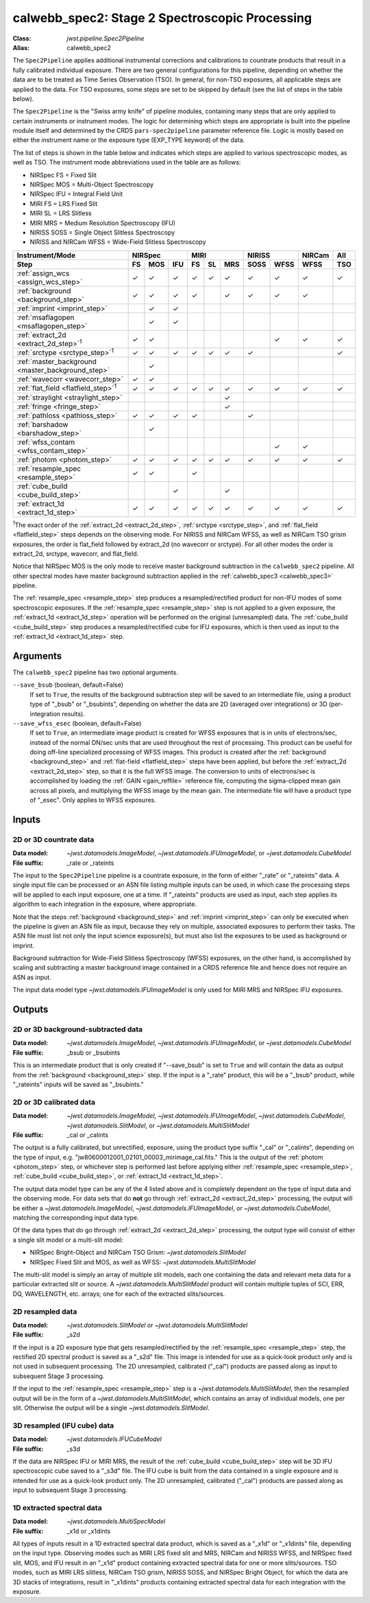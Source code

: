 .. _calwebb_spec2:
.. _calwebb_tso-spec2:

calwebb_spec2: Stage 2 Spectroscopic Processing
===============================================

:Class: `jwst.pipeline.Spec2Pipeline`
:Alias: calwebb_spec2

The ``Spec2Pipeline`` applies additional instrumental corrections and
calibrations to countrate products that result in a fully calibrated individual
exposure. There are two general configurations for this pipeline, depending on
whether the data are to be treated as Time Series Observation (TSO). In general,
for non-TSO exposures, all applicable steps are applied to the data. For TSO
exposures, some steps are set to be skipped by default (see the list of steps in
the table below).

The ``Spec2Pipeline`` is the "Swiss army knife" of pipeline modules, containing
many steps that are only applied to certain instruments or instrument modes. The
logic for determining which steps are appropriate is built into the pipeline
module itself and determined by the CRDS ``pars-spec2pipeline`` parameter
reference file. Logic is mostly based on either the instrument name or the
exposure type (EXP_TYPE keyword) of the data.

The list of steps is shown in the table below and indicates which steps are
applied to various spectroscopic modes, as well as TSO. The instrument mode
abbreviations used in the table are as follows:

- NIRSpec FS = Fixed Slit
- NIRSpec MOS = Multi-Object Spectroscopy
- NIRSpec IFU = Integral Field Unit
- MIRI FS = LRS Fixed Slit
- MIRI SL = LRS Slitless
- MIRI MRS = Medium Resolution Spectroscopy (IFU)
- NIRISS SOSS = Single Object Slitless Spectroscopy
- NIRISS and NIRCam WFSS = Wide-Field Slitless Spectroscopy

.. |c| unicode:: U+2713 .. checkmark

+---------------------------------------------------+-----+-----+-----+-----+-----+-----+------+------+--------+-----+
| Instrument/Mode                                   |      NIRSpec    |      MIRI       |    NIRISS   | NIRCam | All |
+---------------------------------------------------+-----+-----+-----+-----+-----+-----+------+------+--------+-----+
| Step                                              | FS  | MOS | IFU | FS  | SL  | MRS | SOSS | WFSS | WFSS   | TSO |
+===================================================+=====+=====+=====+=====+=====+=====+======+======+========+=====+
| :ref:`assign_wcs <assign_wcs_step>`               | |c| | |c| | |c| | |c| | |c| | |c| |  |c| | |c|  |  |c|   | |c| |
+---------------------------------------------------+-----+-----+-----+-----+-----+-----+------+------+--------+-----+
| :ref:`background <background_step>`               | |c| | |c| | |c| | |c| |     | |c| |  |c| | |c|  |  |c|   |     |
+---------------------------------------------------+-----+-----+-----+-----+-----+-----+------+------+--------+-----+
| :ref:`imprint <imprint_step>`                     |     | |c| | |c| |     |     |     |      |      |        |     |
+---------------------------------------------------+-----+-----+-----+-----+-----+-----+------+------+--------+-----+
| :ref:`msaflagopen <msaflagopen_step>`             |     | |c| | |c| |     |     |     |      |      |        |     |
+---------------------------------------------------+-----+-----+-----+-----+-----+-----+------+------+--------+-----+
| :ref:`extract_2d <extract_2d_step>`\ :sup:`1`     | |c| | |c| |     |     |     |     |      | |c|  |  |c|   | |c| |
+---------------------------------------------------+-----+-----+-----+-----+-----+-----+------+------+--------+-----+
| :ref:`srctype <srctype_step>`\ :sup:`1`           | |c| | |c| | |c| | |c| | |c| | |c| |  |c| |      |        | |c| |
+---------------------------------------------------+-----+-----+-----+-----+-----+-----+------+------+--------+-----+
| :ref:`master_background <master_background_step>` |     | |c| |     |     |     |     |      |      |        |     |
+---------------------------------------------------+-----+-----+-----+-----+-----+-----+------+------+--------+-----+
| :ref:`wavecorr <wavecorr_step>`                   | |c| | |c| |     |     |     |     |      |      |        |     |
+---------------------------------------------------+-----+-----+-----+-----+-----+-----+------+------+--------+-----+
| :ref:`flat_field <flatfield_step>`\ :sup:`1`      | |c| | |c| | |c| | |c| | |c| | |c| |  |c| | |c|  |  |c|   | |c| |
+---------------------------------------------------+-----+-----+-----+-----+-----+-----+------+------+--------+-----+
| :ref:`straylight <straylight_step>`               |     |     |     |     |     | |c| |      |      |        |     |
+---------------------------------------------------+-----+-----+-----+-----+-----+-----+------+------+--------+-----+
| :ref:`fringe <fringe_step>`                       |     |     |     |     |     | |c| |      |      |        |     |
+---------------------------------------------------+-----+-----+-----+-----+-----+-----+------+------+--------+-----+
| :ref:`pathloss <pathloss_step>`                   | |c| | |c| | |c| | |c| |     |     |  |c| |      |        |     |
+---------------------------------------------------+-----+-----+-----+-----+-----+-----+------+------+--------+-----+
| :ref:`barshadow <barshadow_step>`                 |     | |c| |     |     |     |     |      |      |        |     |
+---------------------------------------------------+-----+-----+-----+-----+-----+-----+------+------+--------+-----+
| :ref:`wfss_contam <wfss_contam_step>`             |     |     |     |     |     |     |      | |c|  |  |c|   |     |
+---------------------------------------------------+-----+-----+-----+-----+-----+-----+------+------+--------+-----+
| :ref:`photom <photom_step>`                       | |c| | |c| | |c| | |c| | |c| | |c| |  |c| | |c|  |  |c|   | |c| |
+---------------------------------------------------+-----+-----+-----+-----+-----+-----+------+------+--------+-----+
| :ref:`resample_spec <resample_step>`              | |c| | |c| |     | |c| |     |     |      |      |        |     |
+---------------------------------------------------+-----+-----+-----+-----+-----+-----+------+------+--------+-----+
| :ref:`cube_build <cube_build_step>`               |     |     | |c| |     |     | |c| |      |      |        |     |
+---------------------------------------------------+-----+-----+-----+-----+-----+-----+------+------+--------+-----+
| :ref:`extract_1d <extract_1d_step>`               | |c| | |c| | |c| | |c| | |c| | |c| |  |c| | |c|  |  |c|   | |c| |
+---------------------------------------------------+-----+-----+-----+-----+-----+-----+------+------+--------+-----+

:sup:`1`\ The exact order of the :ref:`extract_2d <extract_2d_step>`, :ref:`srctype <srctype_step>`,
and :ref:`flat_field <flatfield_step>` steps depends on the observing mode.
For NIRISS and NIRCam WFSS, as well as NIRCam TSO grism exposures, the order is
flat_field followed by extract_2d (no wavecorr or srctype).
For all other modes the order is extract_2d, srctype, wavecorr, and flat_field.

Notice that NIRSpec MOS is the only mode to receive master background subtraction
in the ``calwebb_spec2`` pipeline. All other spectral modes have master background
subtraction applied in the :ref:`calwebb_spec3 <calwebb_spec3>` pipeline.

The :ref:`resample_spec <resample_step>` step produces a resampled/rectified product for
non-IFU modes of some spectroscopic exposures. If the :ref:`resample_spec <resample_step>` step
is not applied to a given exposure, the :ref:`extract_1d <extract_1d_step>` operation will be
performed on the original (unresampled) data. The :ref:`cube_build <cube_build_step>` step produces
a resampled/rectified cube for IFU exposures, which is then used as input to
the :ref:`extract_1d <extract_1d_step>` step.

Arguments
---------
The ``calwebb_spec2`` pipeline has two optional arguments.

``--save_bsub`` (boolean, default=False)
  If set to ``True``, the results of the background subtraction step will be saved
  to an intermediate file, using a product type of "_bsub" or "_bsubints", depending on
  whether the data are 2D (averaged over integrations) or 3D (per-integration results).

``--save_wfss_esec`` (boolean, default=False)
  If set to ``True``, an intermediate image product is created for WFSS exposures that
  is in units of electrons/sec, instead of the normal DN/sec units that are used throughout
  the rest of processing. This product can be useful for doing off-line specialized
  processing of WFSS images. This product is created after the :ref:`background <background_step>`
  and :ref:`flat-field <flatfield_step>` steps have been applied, but before the
  :ref:`extract_2d <extract_2d_step>` step, so that it is the full WFSS image. The conversion
  to units of electrons/sec is accomplished by loading the :ref:`GAIN <gain_reffile>` reference file,
  computing the sigma-clipped mean gain across all pixels, and multiplying the WFSS image by the
  mean gain.  The intermediate file will have a product type of "_esec". Only applies to
  WFSS exposures.

Inputs
------

2D or 3D countrate data
^^^^^^^^^^^^^^^^^^^^^^^

:Data model: `~jwst.datamodels.ImageModel`, `~jwst.datamodels.IFUImageModel`,
             or `~jwst.datamodels.CubeModel`
:File suffix: _rate or _rateints

The input to the ``Spec2Pipeline`` pipeline is a countrate exposure, in the form
of either "_rate" or "_rateints" data. A single input file can be processed or an
ASN file listing multiple inputs can be used, in which case the processing steps
will be applied to each input exposure, one at a time.
If "_rateints" products are used as input, each step applies its algorithm to each
integration in the exposure, where appropriate.

Note that the steps :ref:`background <background_step>` and :ref:`imprint <imprint_step>`
can only be executed when the pipeline is given an ASN file as input, because they rely on
multiple, associated exposures to perform their tasks. The ASN file must list not only the
input science exposure(s), but must also list the exposures to be used as background
or imprint.

Background subtraction for Wide-Field Slitless Spectroscopy (WFSS) exposures,
on the other hand, is accomplished by scaling and subtracting a master background
image contained in a CRDS reference file and hence does not require an ASN as input.

The input data model type `~jwst.datamodels.IFUImageModel` is only used for MIRI MRS
and NIRSpec IFU exposures.

Outputs
-------

2D or 3D background-subtracted data
^^^^^^^^^^^^^^^^^^^^^^^^^^^^^^^^^^^

:Data model: `~jwst.datamodels.ImageModel`, `~jwst.datamodels.IFUImageModel`,
              or `~jwst.datamodels.CubeModel`
:File suffix: _bsub or _bsubints

This is an intermediate product that is only created if "--save_bsub" is set
to ``True`` and will contain the data as output from the :ref:`background <background_step>`
step. If the input is a "_rate" product, this will be a "_bsub" product, while
"_rateints" inputs will be saved as "_bsubints."

2D or 3D calibrated data
^^^^^^^^^^^^^^^^^^^^^^^^

:Data model: `~jwst.datamodels.ImageModel`, `~jwst.datamodels.IFUImageModel`,
             `~jwst.datamodels.CubeModel`,
             `~jwst.datamodels.SlitModel`, or `~jwst.datamodels.MultiSlitModel`
:File suffix: _cal or _calints

The output is a fully calibrated, but unrectified, exposure, using the product
type suffix "_cal" or "_calints", depending on the type of input,
e.g. "jw80600012001_02101_00003_mirimage_cal.fits." This is the output of the
:ref:`photom <photom_step>` step, or whichever step is performed last before applying
either :ref:`resample_spec <resample_step>`, :ref:`cube_build <cube_build_step>`, or
:ref:`extract_1d <extract_1d_step>`.

The output data model type can be any of the 4 listed above and is completely
dependent on the type of input data and the observing mode. For data sets that
do **not** go through :ref:`extract_2d <extract_2d_step>` processing, the output will be
either a `~jwst.datamodels.ImageModel`, `~jwst.datamodels.IFUImageModel`, or
`~jwst.datamodels.CubeModel`, matching the corresponding input data type.

Of the data types that do go through :ref:`extract_2d <extract_2d_step>` processing,
the output type will consist of either a single slit model or a multi-slit model:

- NIRSpec Bright-Object and NIRCam TSO Grism: `~jwst.datamodels.SlitModel`
- NIRSpec Fixed Slit and MOS, as well as WFSS: `~jwst.datamodels.MultiSlitModel`

The multi-slit model is simply an array of multiple slit models, each one
containing the data and relevant meta data for a particular extracted slit or
source. A `~jwst.datamodels.MultiSlitModel` product will contain multiple
tuples of SCI, ERR, DQ, WAVELENGTH, etc. arrays; one for each of the
extracted slits/sources.

2D resampled data
^^^^^^^^^^^^^^^^^

:Data model: `~jwst.datamodels.SlitModel` or `~jwst.datamodels.MultiSlitModel`
:File suffix: _s2d

If the input is a 2D exposure type that gets resampled/rectified by the
:ref:`resample_spec <resample_step>` step, the rectified 2D spectral product is saved as a
"_s2d" file. This image is intended for use as a quick-look product only and is
not used in subsequent processing. The 2D unresampled, calibrated ("_cal")
products are passed along as input to subsequent Stage 3 processing.

If the input to the :ref:`resample_spec <resample_step>` step is a `~jwst.datamodels.MultiSlitModel`,
then the resampled output will be in the form of a
`~jwst.datamodels.MultiSlitModel`, which contains an array of individual models,
one per slit. Otherwise the output will be a single `~jwst.datamodels.SlitModel`.

3D resampled (IFU cube) data
^^^^^^^^^^^^^^^^^^^^^^^^^^^^

:Data model: `~jwst.datamodels.IFUCubeModel`
:File suffix: _s3d

If the data are NIRSpec IFU or MIRI MRS, the result of the :ref:`cube_build <cube_build_step>`
step will be 3D IFU spectroscopic cube saved to a "_s3d" file. The IFU cube is built from
the data contained in a single exposure and is intended for use as a quick-look
product only. The 2D unresampled, calibrated ("_cal") products are passed along as
input to subsequent Stage 3 processing.

1D extracted spectral data
^^^^^^^^^^^^^^^^^^^^^^^^^^

:Data model: `~jwst.datamodels.MultiSpecModel`
:File suffix: _x1d or _x1dints

All types of inputs result in a 1D extracted spectral data product, which is saved
as a "_x1d" or "_x1dints" file, depending on the input type. Observing modes
such as MIRI LRS fixed slit and MRS, NIRCam and NIRISS WFSS, and NIRSpec
fixed slit, MOS, and IFU result in an "_x1d" product containing extracted spectral
data for one or more slits/sources. TSO modes, such as MIRI LRS slitless, NIRCam
TSO grism, NIRISS SOSS, and NIRSpec Bright Object, for which the data are 3D
stacks of integrations, result in "_x1dints" products containing extracted
spectral data for each integration with the exposure.
